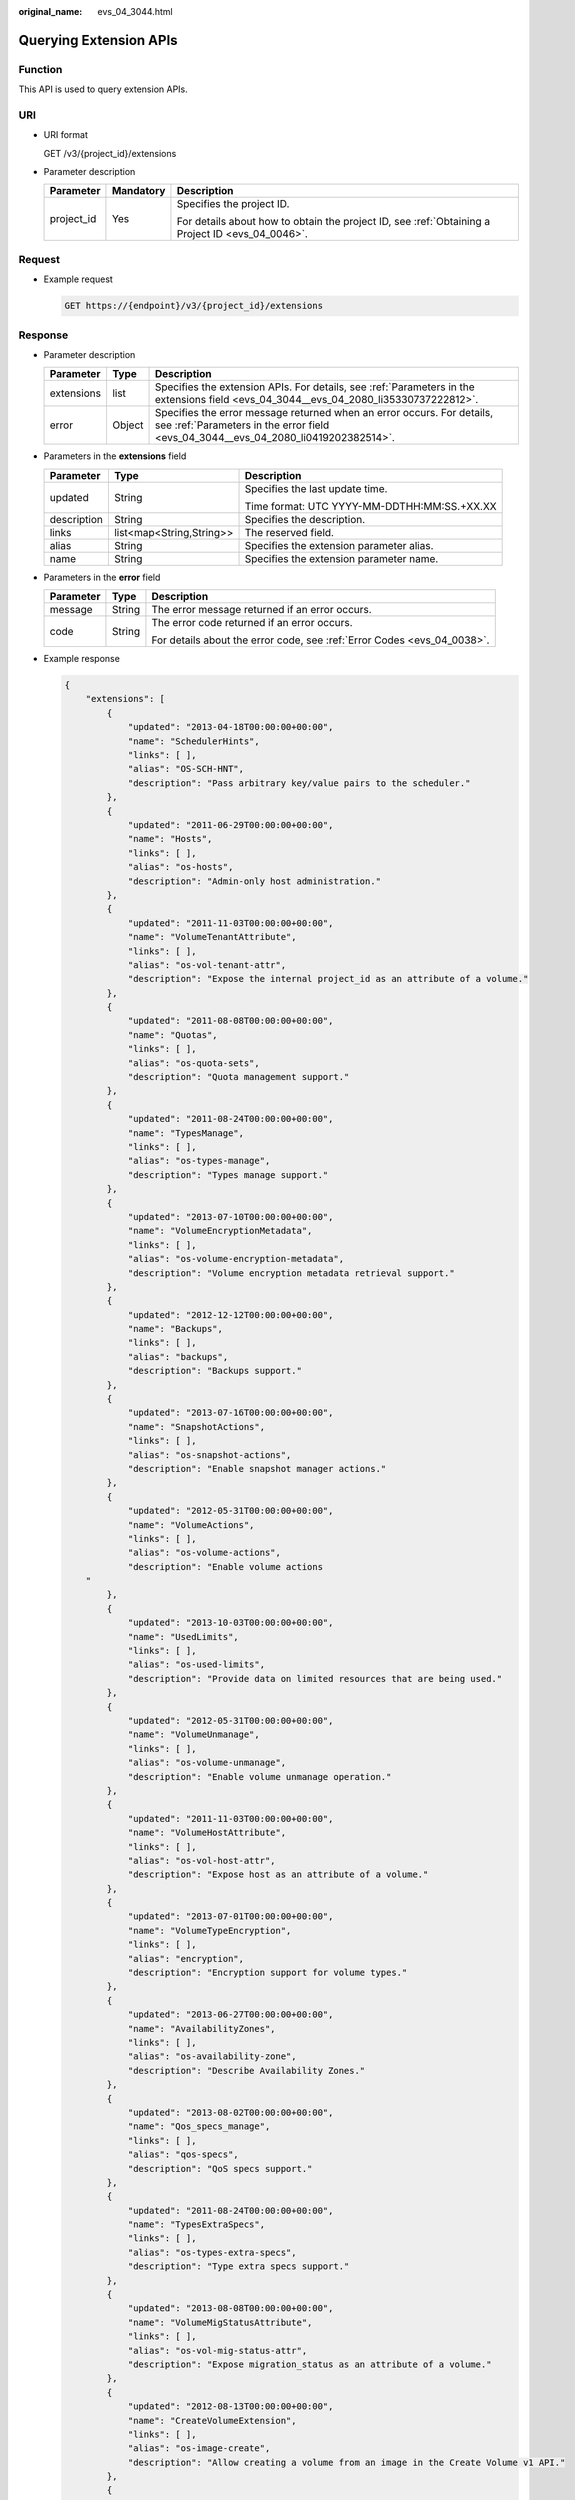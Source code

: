 :original_name: evs_04_3044.html

.. _evs_04_3044:

Querying Extension APIs
=======================

Function
--------

This API is used to query extension APIs.

URI
---

-  URI format

   GET /v3/{project_id}/extensions

-  Parameter description

   +-----------------------+-----------------------+--------------------------------------------------------------------------------------------------+
   | Parameter             | Mandatory             | Description                                                                                      |
   +=======================+=======================+==================================================================================================+
   | project_id            | Yes                   | Specifies the project ID.                                                                        |
   |                       |                       |                                                                                                  |
   |                       |                       | For details about how to obtain the project ID, see :ref:`Obtaining a Project ID <evs_04_0046>`. |
   +-----------------------+-----------------------+--------------------------------------------------------------------------------------------------+

Request
-------

-  Example request

   .. code-block:: text

      GET https://{endpoint}/v3/{project_id}/extensions

Response
--------

-  Parameter description

   +------------+--------+--------------------------------------------------------------------------------------------------------------------------------------------------------------+
   | Parameter  | Type   | Description                                                                                                                                                  |
   +============+========+==============================================================================================================================================================+
   | extensions | list   | Specifies the extension APIs. For details, see :ref:`Parameters in the extensions field <evs_04_3044__evs_04_2080_li35330737222812>`.                        |
   +------------+--------+--------------------------------------------------------------------------------------------------------------------------------------------------------------+
   | error      | Object | Specifies the error message returned when an error occurs. For details, see :ref:`Parameters in the error field <evs_04_3044__evs_04_2080_li0419202382514>`. |
   +------------+--------+--------------------------------------------------------------------------------------------------------------------------------------------------------------+

-  .. _evs_04_3044__evs_04_2080_li35330737222812:

   Parameters in the **extensions** field

   +-----------------------+--------------------------+---------------------------------------------+
   | Parameter             | Type                     | Description                                 |
   +=======================+==========================+=============================================+
   | updated               | String                   | Specifies the last update time.             |
   |                       |                          |                                             |
   |                       |                          | Time format: UTC YYYY-MM-DDTHH:MM:SS.+XX.XX |
   +-----------------------+--------------------------+---------------------------------------------+
   | description           | String                   | Specifies the description.                  |
   +-----------------------+--------------------------+---------------------------------------------+
   | links                 | list<map<String,String>> | The reserved field.                         |
   +-----------------------+--------------------------+---------------------------------------------+
   | alias                 | String                   | Specifies the extension parameter alias.    |
   +-----------------------+--------------------------+---------------------------------------------+
   | name                  | String                   | Specifies the extension parameter name.     |
   +-----------------------+--------------------------+---------------------------------------------+

-  .. _evs_04_3044__evs_04_2080_li0419202382514:

   Parameters in the **error** field

   +-----------------------+-----------------------+-------------------------------------------------------------------------+
   | Parameter             | Type                  | Description                                                             |
   +=======================+=======================+=========================================================================+
   | message               | String                | The error message returned if an error occurs.                          |
   +-----------------------+-----------------------+-------------------------------------------------------------------------+
   | code                  | String                | The error code returned if an error occurs.                             |
   |                       |                       |                                                                         |
   |                       |                       | For details about the error code, see :ref:`Error Codes <evs_04_0038>`. |
   +-----------------------+-----------------------+-------------------------------------------------------------------------+

-  Example response

   .. code-block::

      {
          "extensions": [
              {
                  "updated": "2013-04-18T00:00:00+00:00",
                  "name": "SchedulerHints",
                  "links": [ ],
                  "alias": "OS-SCH-HNT",
                  "description": "Pass arbitrary key/value pairs to the scheduler."
              },
              {
                  "updated": "2011-06-29T00:00:00+00:00",
                  "name": "Hosts",
                  "links": [ ],
                  "alias": "os-hosts",
                  "description": "Admin-only host administration."
              },
              {
                  "updated": "2011-11-03T00:00:00+00:00",
                  "name": "VolumeTenantAttribute",
                  "links": [ ],
                  "alias": "os-vol-tenant-attr",
                  "description": "Expose the internal project_id as an attribute of a volume."
              },
              {
                  "updated": "2011-08-08T00:00:00+00:00",
                  "name": "Quotas",
                  "links": [ ],
                  "alias": "os-quota-sets",
                  "description": "Quota management support."
              },
              {
                  "updated": "2011-08-24T00:00:00+00:00",
                  "name": "TypesManage",
                  "links": [ ],
                  "alias": "os-types-manage",
                  "description": "Types manage support."
              },
              {
                  "updated": "2013-07-10T00:00:00+00:00",
                  "name": "VolumeEncryptionMetadata",
                  "links": [ ],
                  "alias": "os-volume-encryption-metadata",
                  "description": "Volume encryption metadata retrieval support."
              },
              {
                  "updated": "2012-12-12T00:00:00+00:00",
                  "name": "Backups",
                  "links": [ ],
                  "alias": "backups",
                  "description": "Backups support."
              },
              {
                  "updated": "2013-07-16T00:00:00+00:00",
                  "name": "SnapshotActions",
                  "links": [ ],
                  "alias": "os-snapshot-actions",
                  "description": "Enable snapshot manager actions."
              },
              {
                  "updated": "2012-05-31T00:00:00+00:00",
                  "name": "VolumeActions",
                  "links": [ ],
                  "alias": "os-volume-actions",
                  "description": "Enable volume actions
          "
              },
              {
                  "updated": "2013-10-03T00:00:00+00:00",
                  "name": "UsedLimits",
                  "links": [ ],
                  "alias": "os-used-limits",
                  "description": "Provide data on limited resources that are being used."
              },
              {
                  "updated": "2012-05-31T00:00:00+00:00",
                  "name": "VolumeUnmanage",
                  "links": [ ],
                  "alias": "os-volume-unmanage",
                  "description": "Enable volume unmanage operation."
              },
              {
                  "updated": "2011-11-03T00:00:00+00:00",
                  "name": "VolumeHostAttribute",
                  "links": [ ],
                  "alias": "os-vol-host-attr",
                  "description": "Expose host as an attribute of a volume."
              },
              {
                  "updated": "2013-07-01T00:00:00+00:00",
                  "name": "VolumeTypeEncryption",
                  "links": [ ],
                  "alias": "encryption",
                  "description": "Encryption support for volume types."
              },
              {
                  "updated": "2013-06-27T00:00:00+00:00",
                  "name": "AvailabilityZones",
                  "links": [ ],
                  "alias": "os-availability-zone",
                  "description": "Describe Availability Zones."
              },
              {
                  "updated": "2013-08-02T00:00:00+00:00",
                  "name": "Qos_specs_manage",
                  "links": [ ],
                  "alias": "qos-specs",
                  "description": "QoS specs support."
              },
              {
                  "updated": "2011-08-24T00:00:00+00:00",
                  "name": "TypesExtraSpecs",
                  "links": [ ],
                  "alias": "os-types-extra-specs",
                  "description": "Type extra specs support."
              },
              {
                  "updated": "2013-08-08T00:00:00+00:00",
                  "name": "VolumeMigStatusAttribute",
                  "links": [ ],
                  "alias": "os-vol-mig-status-attr",
                  "description": "Expose migration_status as an attribute of a volume."
              },
              {
                  "updated": "2012-08-13T00:00:00+00:00",
                  "name": "CreateVolumeExtension",
                  "links": [ ],
                  "alias": "os-image-create",
                  "description": "Allow creating a volume from an image in the Create Volume v1 API."
              },
              {
                  "updated": "2014-01-10T00:00:00-00:00",
                  "name": "ExtendedServices",
                  "links": [ ],
                  "alias": "os-extended-services",
                  "description": "Extended services support."
              },
              {
                  "updated": "2012-06-19T00:00:00+00:00",
                  "name": "ExtendedSnapshotAttributes",
                  "links": [ ],
                  "alias": "os-extended-snapshot-attributes",
                  "description": "Extended SnapshotAttributes support."
              },
              {
                  "updated": "2012-12-07T00:00:00+00:00",
                  "name": "VolumeImageMetadata",
                  "links": [ ],
                  "alias": "os-vol-image-meta",
                  "description": "Show image metadata associated with the volume."
              },
              {
                  "updated": "2012-03-12T00:00:00+00:00",
                  "name": "QuotaClasses",
                  "links": [ ],
                  "alias": "os-quota-class-sets",
                  "description": "Quota classes management support."
              },
              {
                  "updated": "2013-05-29T00:00:00+00:00",
                  "name": "VolumeTransfer",
                  "links": [ ],
                  "alias": "os-volume-transfer",
                  "description": "Volume transfer management support."
              },
              {
                  "updated": "2014-02-10T00:00:00+00:00",
                  "name": "VolumeManage",
                  "links": [ ],
                  "alias": "os-volume-manage",
                  "description": "Allows existing backend storage to be 'managed' by Cinder."
              },
              {
                  "updated": "2012-08-25T00:00:00+00:00",
                  "name": "AdminActions",
                  "links": [ ],
                  "alias": "os-admin-actions",
                  "description": "Enable admin actions."
              },
              {
                  "updated": "2012-10-28T00:00:00-00:00",
                  "name": "Services",
                  "links": [ ],
                  "alias": "os-services",
                  "description": "Services support."
              }
          ]
      }

   or

   .. code-block::

      {
          "error": {
              "message": "XXXX",
              "code": "XXX"
          }
      }

   In the preceding example, **error** indicates a general error, for example, **badRequest** or **itemNotFound**. An example is provided as follows:

   .. code-block::

      {
          "badRequest": {
              "message": "XXXX",
              "code": "XXX"
          }
      }

Status Codes
------------

-  Normal

   200

Error Codes
-----------

For details, see :ref:`Error Codes <evs_04_0038>`.
